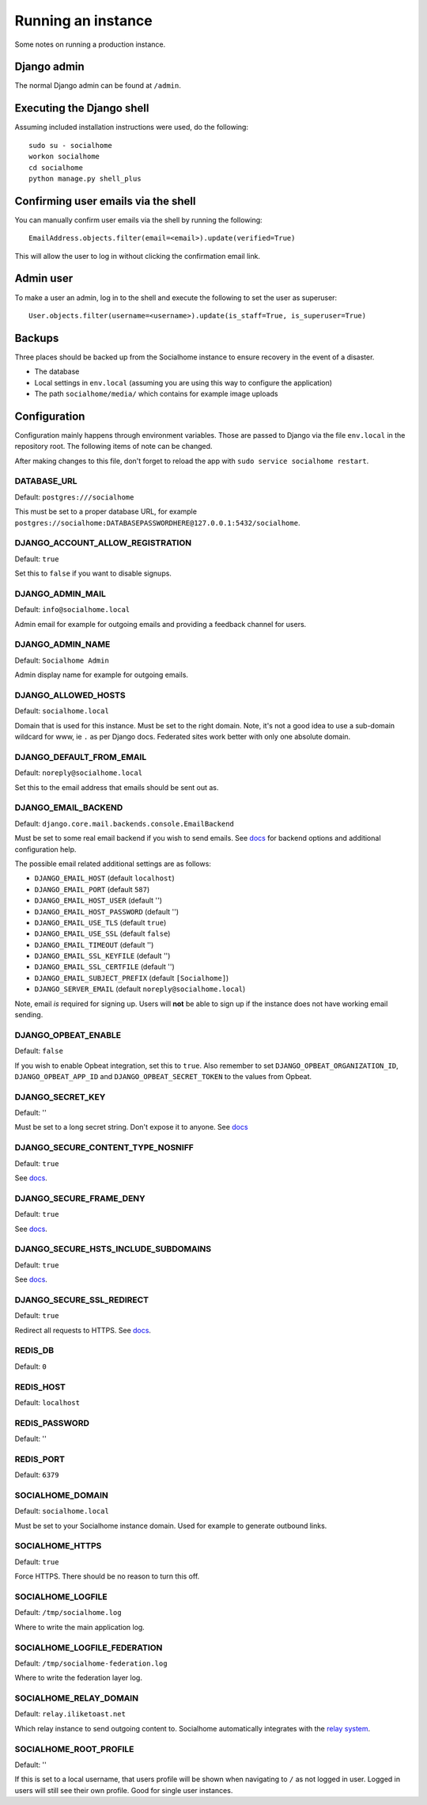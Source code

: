 .. _running:

Running an instance
===================

Some notes on running a production instance.

Django admin
------------

The normal Django admin can be found at ``/admin``.

.. _shell:

Executing the Django shell
--------------------------

Assuming included installation instructions were used, do the following:

::

    sudo su - socialhome
    workon socialhome
    cd socialhome
    python manage.py shell_plus

.. _shell-email-confirm:

Confirming user emails via the shell
------------------------------------

You can manually confirm user emails via the shell by running the following:

::

    EmailAddress.objects.filter(email=<email>).update(verified=True)

This will allow the user to log in without clicking the confirmation email link.

.. _admin-user:

Admin user
----------

To make a user an admin, log in to the shell and execute the following to set the user as superuser:

::

    User.objects.filter(username=<username>).update(is_staff=True, is_superuser=True)

Backups
-------

Three places should be backed up from the Socialhome instance to ensure recovery in the event of a disaster.

* The database
* Local settings in ``env.local`` (assuming you are using this way to configure the application)
* The path ``socialhome/media/`` which contains for example image uploads

Configuration
-------------

Configuration mainly happens through environment variables. Those are passed to Django via the file ``env.local`` in the repository root. The following items of note can be changed.

After making changes to this file, don't forget to reload the app with ``sudo service socialhome restart``.

DATABASE_URL
............

Default: ``postgres:///socialhome``

This must be set to a proper database URL, for example ``postgres://socialhome:DATABASEPASSWORDHERE@127.0.0.1:5432/socialhome``.

DJANGO_ACCOUNT_ALLOW_REGISTRATION
.................................

Default: ``true``

Set this to ``false`` if you want to disable signups.

DJANGO_ADMIN_MAIL
.................

Default: ``info@socialhome.local``

Admin email for example for outgoing emails and providing a feedback channel for users.

DJANGO_ADMIN_NAME
.................

Default: ``Socialhome Admin``

Admin display name for example for outgoing emails.

DJANGO_ALLOWED_HOSTS
....................

Default: ``socialhome.local``

Domain that is used for this instance. Must be set to the right domain. Note, it's not a good idea to use a sub-domain wildcard for www, ie ``.`` as per Django docs. Federated sites work better with only one absolute domain.

DJANGO_DEFAULT_FROM_EMAIL
.........................

Default: ``noreply@socialhome.local``

Set this to the email address that emails should be sent out as.

.. _email-config:

DJANGO_EMAIL_BACKEND
....................

Default: ``django.core.mail.backends.console.EmailBackend``

Must be set to some real email backend if you wish to send emails. See `docs <https://docs.djangoproject.com/en/1.11/ref/settings/#email-backend>`_ for backend options and additional configuration help.

The possible email related additional settings are as follows:

* ``DJANGO_EMAIL_HOST`` (default ``localhost``)
* ``DJANGO_EMAIL_PORT`` (default ``587``)
* ``DJANGO_EMAIL_HOST_USER`` (default '')
* ``DJANGO_EMAIL_HOST_PASSWORD`` (default '')
* ``DJANGO_EMAIL_USE_TLS`` (default ``true``)
* ``DJANGO_EMAIL_USE_SSL`` (default ``false``)
* ``DJANGO_EMAIL_TIMEOUT`` (default '')
* ``DJANGO_EMAIL_SSL_KEYFILE`` (default '')
* ``DJANGO_EMAIL_SSL_CERTFILE`` (default '')
* ``DJANGO_EMAIL_SUBJECT_PREFIX`` (default ``[Socialhome]``)
* ``DJANGO_SERVER_EMAIL`` (default ``noreply@socialhome.local``)

Note, email *is* required for signing up. Users will **not** be able to sign up if the instance does not have working email sending.

DJANGO_OPBEAT_ENABLE
....................

Default: ``false``

If you wish to enable Opbeat integration, set this to ``true``. Also remember to set ``DJANGO_OPBEAT_ORGANIZATION_ID``, ``DJANGO_OPBEAT_APP_ID`` and ``DJANGO_OPBEAT_SECRET_TOKEN`` to the values from Opbeat.

DJANGO_SECRET_KEY
.................

Default: ''

Must be set to a long secret string. Don't expose it to anyone. See `docs <https://docs.djangoproject.com/en/dev/ref/settings/#secret-key>`_

DJANGO_SECURE_CONTENT_TYPE_NOSNIFF
..................................

Default: ``true``

See `docs <https://django-secure.readthedocs.io/en/latest/settings.html#secure-content-type-nosniff>`_.

DJANGO_SECURE_FRAME_DENY
........................

Default: ``true``

See `docs <https://django-secure.readthedocs.io/en/latest/settings.html#secure-frame-deny>`_.

DJANGO_SECURE_HSTS_INCLUDE_SUBDOMAINS
.....................................

Default: ``true``

See `docs <https://docs.djangoproject.com/en/1.11/ref/settings/#secure-hsts-include-subdomains>`_.

DJANGO_SECURE_SSL_REDIRECT
..........................

Default: ``true``

Redirect all requests to HTTPS. See `docs <https://django-secure.readthedocs.io/en/latest/settings.html#secure-ssl-redirect>`_.

REDIS_DB
........

Default: ``0``

REDIS_HOST
..........

Default: ``localhost``

REDIS_PASSWORD
..............

Default: ''

REDIS_PORT
..........

Default: ``6379``

SOCIALHOME_DOMAIN
.................

Default: ``socialhome.local``

Must be set to your Socialhome instance domain. Used for example to generate outbound links.

SOCIALHOME_HTTPS
................

Default: ``true``

Force HTTPS. There should be no reason to turn this off.

SOCIALHOME_LOGFILE
..................

Default: ``/tmp/socialhome.log``

Where to write the main application log.

SOCIALHOME_LOGFILE_FEDERATION
.............................

Default: ``/tmp/socialhome-federation.log``

Where to write the federation layer log.

SOCIALHOME_RELAY_DOMAIN
.......................

Default: ``relay.iliketoast.net``

Which relay instance to send outgoing content to. Socialhome automatically integrates with the `relay system <https://github.com/jaywink/social-relay>`_.

SOCIALHOME_ROOT_PROFILE
.......................

Default: ''

If this is set to a local username, that users profile will be shown when navigating to ``/`` as not logged in user. Logged in users will still see their own profile. Good for single user instances.

